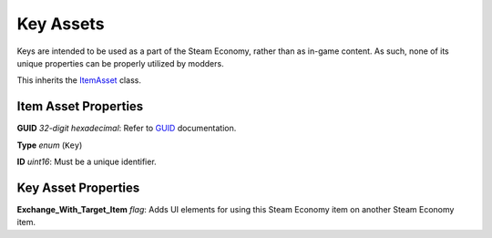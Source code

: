 Key Assets
==========

Keys are intended to be used as a part of the Steam Economy, rather than as in-game content. As such, none of its unique properties can be properly utilized by modders.

This inherits the `ItemAsset <README.rst>`_ class.

Item Asset Properties
---------------------

**GUID** *32-digit hexadecimal*: Refer to `GUID <GUID.rst>`_ documentation.

**Type** *enum* (``Key``)

**ID** *uint16*: Must be a unique identifier.

Key Asset Properties
--------------------

**Exchange_With_Target_Item** *flag*: Adds UI elements for using this Steam Economy item on another Steam Economy item.

